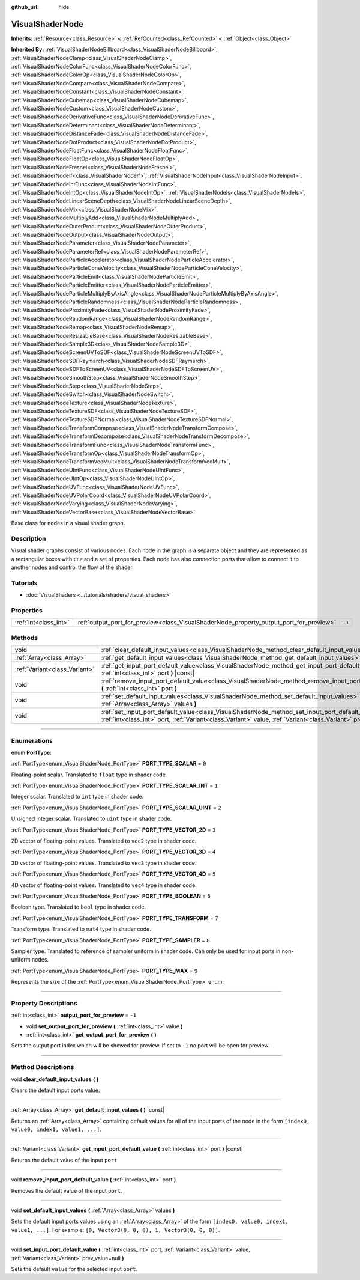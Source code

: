 :github_url: hide

.. DO NOT EDIT THIS FILE!!!
.. Generated automatically from Godot engine sources.
.. Generator: https://github.com/godotengine/godot/tree/4.0/doc/tools/make_rst.py.
.. XML source: https://github.com/godotengine/godot/tree/4.0/doc/classes/VisualShaderNode.xml.

.. _class_VisualShaderNode:

VisualShaderNode
================

**Inherits:** :ref:`Resource<class_Resource>` **<** :ref:`RefCounted<class_RefCounted>` **<** :ref:`Object<class_Object>`

**Inherited By:** :ref:`VisualShaderNodeBillboard<class_VisualShaderNodeBillboard>`, :ref:`VisualShaderNodeClamp<class_VisualShaderNodeClamp>`, :ref:`VisualShaderNodeColorFunc<class_VisualShaderNodeColorFunc>`, :ref:`VisualShaderNodeColorOp<class_VisualShaderNodeColorOp>`, :ref:`VisualShaderNodeCompare<class_VisualShaderNodeCompare>`, :ref:`VisualShaderNodeConstant<class_VisualShaderNodeConstant>`, :ref:`VisualShaderNodeCubemap<class_VisualShaderNodeCubemap>`, :ref:`VisualShaderNodeCustom<class_VisualShaderNodeCustom>`, :ref:`VisualShaderNodeDerivativeFunc<class_VisualShaderNodeDerivativeFunc>`, :ref:`VisualShaderNodeDeterminant<class_VisualShaderNodeDeterminant>`, :ref:`VisualShaderNodeDistanceFade<class_VisualShaderNodeDistanceFade>`, :ref:`VisualShaderNodeDotProduct<class_VisualShaderNodeDotProduct>`, :ref:`VisualShaderNodeFloatFunc<class_VisualShaderNodeFloatFunc>`, :ref:`VisualShaderNodeFloatOp<class_VisualShaderNodeFloatOp>`, :ref:`VisualShaderNodeFresnel<class_VisualShaderNodeFresnel>`, :ref:`VisualShaderNodeIf<class_VisualShaderNodeIf>`, :ref:`VisualShaderNodeInput<class_VisualShaderNodeInput>`, :ref:`VisualShaderNodeIntFunc<class_VisualShaderNodeIntFunc>`, :ref:`VisualShaderNodeIntOp<class_VisualShaderNodeIntOp>`, :ref:`VisualShaderNodeIs<class_VisualShaderNodeIs>`, :ref:`VisualShaderNodeLinearSceneDepth<class_VisualShaderNodeLinearSceneDepth>`, :ref:`VisualShaderNodeMix<class_VisualShaderNodeMix>`, :ref:`VisualShaderNodeMultiplyAdd<class_VisualShaderNodeMultiplyAdd>`, :ref:`VisualShaderNodeOuterProduct<class_VisualShaderNodeOuterProduct>`, :ref:`VisualShaderNodeOutput<class_VisualShaderNodeOutput>`, :ref:`VisualShaderNodeParameter<class_VisualShaderNodeParameter>`, :ref:`VisualShaderNodeParameterRef<class_VisualShaderNodeParameterRef>`, :ref:`VisualShaderNodeParticleAccelerator<class_VisualShaderNodeParticleAccelerator>`, :ref:`VisualShaderNodeParticleConeVelocity<class_VisualShaderNodeParticleConeVelocity>`, :ref:`VisualShaderNodeParticleEmit<class_VisualShaderNodeParticleEmit>`, :ref:`VisualShaderNodeParticleEmitter<class_VisualShaderNodeParticleEmitter>`, :ref:`VisualShaderNodeParticleMultiplyByAxisAngle<class_VisualShaderNodeParticleMultiplyByAxisAngle>`, :ref:`VisualShaderNodeParticleRandomness<class_VisualShaderNodeParticleRandomness>`, :ref:`VisualShaderNodeProximityFade<class_VisualShaderNodeProximityFade>`, :ref:`VisualShaderNodeRandomRange<class_VisualShaderNodeRandomRange>`, :ref:`VisualShaderNodeRemap<class_VisualShaderNodeRemap>`, :ref:`VisualShaderNodeResizableBase<class_VisualShaderNodeResizableBase>`, :ref:`VisualShaderNodeSample3D<class_VisualShaderNodeSample3D>`, :ref:`VisualShaderNodeScreenUVToSDF<class_VisualShaderNodeScreenUVToSDF>`, :ref:`VisualShaderNodeSDFRaymarch<class_VisualShaderNodeSDFRaymarch>`, :ref:`VisualShaderNodeSDFToScreenUV<class_VisualShaderNodeSDFToScreenUV>`, :ref:`VisualShaderNodeSmoothStep<class_VisualShaderNodeSmoothStep>`, :ref:`VisualShaderNodeStep<class_VisualShaderNodeStep>`, :ref:`VisualShaderNodeSwitch<class_VisualShaderNodeSwitch>`, :ref:`VisualShaderNodeTexture<class_VisualShaderNodeTexture>`, :ref:`VisualShaderNodeTextureSDF<class_VisualShaderNodeTextureSDF>`, :ref:`VisualShaderNodeTextureSDFNormal<class_VisualShaderNodeTextureSDFNormal>`, :ref:`VisualShaderNodeTransformCompose<class_VisualShaderNodeTransformCompose>`, :ref:`VisualShaderNodeTransformDecompose<class_VisualShaderNodeTransformDecompose>`, :ref:`VisualShaderNodeTransformFunc<class_VisualShaderNodeTransformFunc>`, :ref:`VisualShaderNodeTransformOp<class_VisualShaderNodeTransformOp>`, :ref:`VisualShaderNodeTransformVecMult<class_VisualShaderNodeTransformVecMult>`, :ref:`VisualShaderNodeUIntFunc<class_VisualShaderNodeUIntFunc>`, :ref:`VisualShaderNodeUIntOp<class_VisualShaderNodeUIntOp>`, :ref:`VisualShaderNodeUVFunc<class_VisualShaderNodeUVFunc>`, :ref:`VisualShaderNodeUVPolarCoord<class_VisualShaderNodeUVPolarCoord>`, :ref:`VisualShaderNodeVarying<class_VisualShaderNodeVarying>`, :ref:`VisualShaderNodeVectorBase<class_VisualShaderNodeVectorBase>`

Base class for nodes in a visual shader graph.

.. rst-class:: classref-introduction-group

Description
-----------

Visual shader graphs consist of various nodes. Each node in the graph is a separate object and they are represented as a rectangular boxes with title and a set of properties. Each node has also connection ports that allow to connect it to another nodes and control the flow of the shader.

.. rst-class:: classref-introduction-group

Tutorials
---------

- :doc:`VisualShaders <../tutorials/shaders/visual_shaders>`

.. rst-class:: classref-reftable-group

Properties
----------

.. table::
   :widths: auto

   +-----------------------+-----------------------------------------------------------------------------------------+--------+
   | :ref:`int<class_int>` | :ref:`output_port_for_preview<class_VisualShaderNode_property_output_port_for_preview>` | ``-1`` |
   +-----------------------+-----------------------------------------------------------------------------------------+--------+

.. rst-class:: classref-reftable-group

Methods
-------

.. table::
   :widths: auto

   +-------------------------------+----------------------------------------------------------------------------------------------------------------------------------------------------------------------------------------------------------------------------+
   | void                          | :ref:`clear_default_input_values<class_VisualShaderNode_method_clear_default_input_values>` **(** **)**                                                                                                                    |
   +-------------------------------+----------------------------------------------------------------------------------------------------------------------------------------------------------------------------------------------------------------------------+
   | :ref:`Array<class_Array>`     | :ref:`get_default_input_values<class_VisualShaderNode_method_get_default_input_values>` **(** **)** |const|                                                                                                                |
   +-------------------------------+----------------------------------------------------------------------------------------------------------------------------------------------------------------------------------------------------------------------------+
   | :ref:`Variant<class_Variant>` | :ref:`get_input_port_default_value<class_VisualShaderNode_method_get_input_port_default_value>` **(** :ref:`int<class_int>` port **)** |const|                                                                             |
   +-------------------------------+----------------------------------------------------------------------------------------------------------------------------------------------------------------------------------------------------------------------------+
   | void                          | :ref:`remove_input_port_default_value<class_VisualShaderNode_method_remove_input_port_default_value>` **(** :ref:`int<class_int>` port **)**                                                                               |
   +-------------------------------+----------------------------------------------------------------------------------------------------------------------------------------------------------------------------------------------------------------------------+
   | void                          | :ref:`set_default_input_values<class_VisualShaderNode_method_set_default_input_values>` **(** :ref:`Array<class_Array>` values **)**                                                                                       |
   +-------------------------------+----------------------------------------------------------------------------------------------------------------------------------------------------------------------------------------------------------------------------+
   | void                          | :ref:`set_input_port_default_value<class_VisualShaderNode_method_set_input_port_default_value>` **(** :ref:`int<class_int>` port, :ref:`Variant<class_Variant>` value, :ref:`Variant<class_Variant>` prev_value=null **)** |
   +-------------------------------+----------------------------------------------------------------------------------------------------------------------------------------------------------------------------------------------------------------------------+

.. rst-class:: classref-section-separator

----

.. rst-class:: classref-descriptions-group

Enumerations
------------

.. _enum_VisualShaderNode_PortType:

.. rst-class:: classref-enumeration

enum **PortType**:

.. _class_VisualShaderNode_constant_PORT_TYPE_SCALAR:

.. rst-class:: classref-enumeration-constant

:ref:`PortType<enum_VisualShaderNode_PortType>` **PORT_TYPE_SCALAR** = ``0``

Floating-point scalar. Translated to ``float`` type in shader code.

.. _class_VisualShaderNode_constant_PORT_TYPE_SCALAR_INT:

.. rst-class:: classref-enumeration-constant

:ref:`PortType<enum_VisualShaderNode_PortType>` **PORT_TYPE_SCALAR_INT** = ``1``

Integer scalar. Translated to ``int`` type in shader code.

.. _class_VisualShaderNode_constant_PORT_TYPE_SCALAR_UINT:

.. rst-class:: classref-enumeration-constant

:ref:`PortType<enum_VisualShaderNode_PortType>` **PORT_TYPE_SCALAR_UINT** = ``2``

Unsigned integer scalar. Translated to ``uint`` type in shader code.

.. _class_VisualShaderNode_constant_PORT_TYPE_VECTOR_2D:

.. rst-class:: classref-enumeration-constant

:ref:`PortType<enum_VisualShaderNode_PortType>` **PORT_TYPE_VECTOR_2D** = ``3``

2D vector of floating-point values. Translated to ``vec2`` type in shader code.

.. _class_VisualShaderNode_constant_PORT_TYPE_VECTOR_3D:

.. rst-class:: classref-enumeration-constant

:ref:`PortType<enum_VisualShaderNode_PortType>` **PORT_TYPE_VECTOR_3D** = ``4``

3D vector of floating-point values. Translated to ``vec3`` type in shader code.

.. _class_VisualShaderNode_constant_PORT_TYPE_VECTOR_4D:

.. rst-class:: classref-enumeration-constant

:ref:`PortType<enum_VisualShaderNode_PortType>` **PORT_TYPE_VECTOR_4D** = ``5``

4D vector of floating-point values. Translated to ``vec4`` type in shader code.

.. _class_VisualShaderNode_constant_PORT_TYPE_BOOLEAN:

.. rst-class:: classref-enumeration-constant

:ref:`PortType<enum_VisualShaderNode_PortType>` **PORT_TYPE_BOOLEAN** = ``6``

Boolean type. Translated to ``bool`` type in shader code.

.. _class_VisualShaderNode_constant_PORT_TYPE_TRANSFORM:

.. rst-class:: classref-enumeration-constant

:ref:`PortType<enum_VisualShaderNode_PortType>` **PORT_TYPE_TRANSFORM** = ``7``

Transform type. Translated to ``mat4`` type in shader code.

.. _class_VisualShaderNode_constant_PORT_TYPE_SAMPLER:

.. rst-class:: classref-enumeration-constant

:ref:`PortType<enum_VisualShaderNode_PortType>` **PORT_TYPE_SAMPLER** = ``8``

Sampler type. Translated to reference of sampler uniform in shader code. Can only be used for input ports in non-uniform nodes.

.. _class_VisualShaderNode_constant_PORT_TYPE_MAX:

.. rst-class:: classref-enumeration-constant

:ref:`PortType<enum_VisualShaderNode_PortType>` **PORT_TYPE_MAX** = ``9``

Represents the size of the :ref:`PortType<enum_VisualShaderNode_PortType>` enum.

.. rst-class:: classref-section-separator

----

.. rst-class:: classref-descriptions-group

Property Descriptions
---------------------

.. _class_VisualShaderNode_property_output_port_for_preview:

.. rst-class:: classref-property

:ref:`int<class_int>` **output_port_for_preview** = ``-1``

.. rst-class:: classref-property-setget

- void **set_output_port_for_preview** **(** :ref:`int<class_int>` value **)**
- :ref:`int<class_int>` **get_output_port_for_preview** **(** **)**

Sets the output port index which will be showed for preview. If set to ``-1`` no port will be open for preview.

.. rst-class:: classref-section-separator

----

.. rst-class:: classref-descriptions-group

Method Descriptions
-------------------

.. _class_VisualShaderNode_method_clear_default_input_values:

.. rst-class:: classref-method

void **clear_default_input_values** **(** **)**

Clears the default input ports value.

.. rst-class:: classref-item-separator

----

.. _class_VisualShaderNode_method_get_default_input_values:

.. rst-class:: classref-method

:ref:`Array<class_Array>` **get_default_input_values** **(** **)** |const|

Returns an :ref:`Array<class_Array>` containing default values for all of the input ports of the node in the form ``[index0, value0, index1, value1, ...]``.

.. rst-class:: classref-item-separator

----

.. _class_VisualShaderNode_method_get_input_port_default_value:

.. rst-class:: classref-method

:ref:`Variant<class_Variant>` **get_input_port_default_value** **(** :ref:`int<class_int>` port **)** |const|

Returns the default value of the input ``port``.

.. rst-class:: classref-item-separator

----

.. _class_VisualShaderNode_method_remove_input_port_default_value:

.. rst-class:: classref-method

void **remove_input_port_default_value** **(** :ref:`int<class_int>` port **)**

Removes the default value of the input ``port``.

.. rst-class:: classref-item-separator

----

.. _class_VisualShaderNode_method_set_default_input_values:

.. rst-class:: classref-method

void **set_default_input_values** **(** :ref:`Array<class_Array>` values **)**

Sets the default input ports values using an :ref:`Array<class_Array>` of the form ``[index0, value0, index1, value1, ...]``. For example: ``[0, Vector3(0, 0, 0), 1, Vector3(0, 0, 0)]``.

.. rst-class:: classref-item-separator

----

.. _class_VisualShaderNode_method_set_input_port_default_value:

.. rst-class:: classref-method

void **set_input_port_default_value** **(** :ref:`int<class_int>` port, :ref:`Variant<class_Variant>` value, :ref:`Variant<class_Variant>` prev_value=null **)**

Sets the default ``value`` for the selected input ``port``.

.. |virtual| replace:: :abbr:`virtual (This method should typically be overridden by the user to have any effect.)`
.. |const| replace:: :abbr:`const (This method has no side effects. It doesn't modify any of the instance's member variables.)`
.. |vararg| replace:: :abbr:`vararg (This method accepts any number of arguments after the ones described here.)`
.. |constructor| replace:: :abbr:`constructor (This method is used to construct a type.)`
.. |static| replace:: :abbr:`static (This method doesn't need an instance to be called, so it can be called directly using the class name.)`
.. |operator| replace:: :abbr:`operator (This method describes a valid operator to use with this type as left-hand operand.)`
